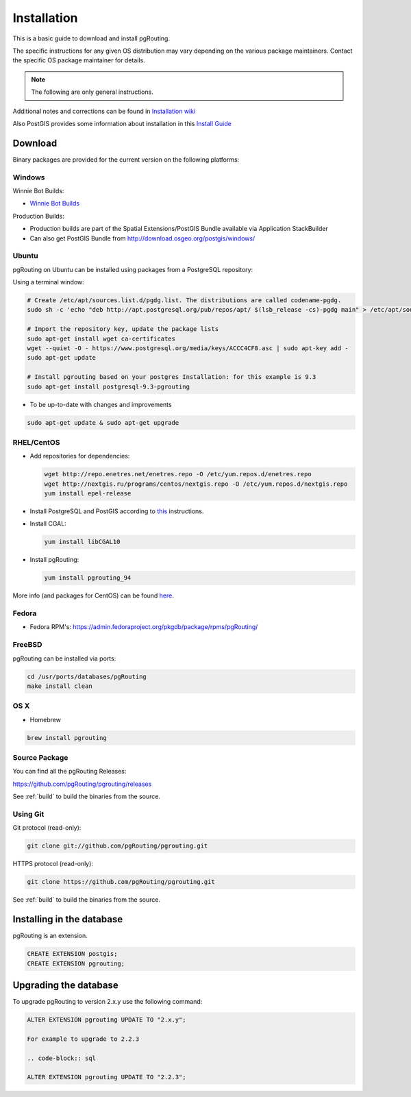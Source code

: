 ..
   ****************************************************************************
    pgRouting Manual
    Copyright(c) pgRouting Contributors

    This documentation is licensed under a Creative Commons Attribution-Share
    Alike 3.0 License: http://creativecommons.org/licenses/by-sa/3.0/
   ****************************************************************************

.. _installation:

Installation
===============================================================================

This is a basic guide to download and install pgRouting.

The specific instructions for any given OS distribution may vary depending on the various package maintainers.
Contact the specific OS package maintainer for details.

.. note:: The following are only general instructions.

Additional notes and corrections can be found in `Installation wiki <https://github.com/pgRouting/pgrouting/wiki/Notes-on-Download%2C-Installation-and-building-pgRouting>`__

Also PostGIS provides some information about installation in this `Install Guide <http://www.postgis.us/presentations/postgis_install_guide_22.html>`__



Download
--------

Binary packages are provided for the current version on the following platforms:


Windows
^^^^^^^^^^^^^^^^^^^^^^^^^^^^^^^^^^^^^^^^^^^^^^^^^^^^^^^^^^^^^^^^^^^^^^^^^^^^^^^

Winnie Bot Builds:

* `Winnie Bot Builds <http://postgis.net/windows_downloads>`_

Production Builds:

* Production builds are part of the Spatial Extensions/PostGIS Bundle available via Application StackBuilder
* Can also get PostGIS Bundle from http://download.osgeo.org/postgis/windows/


Ubuntu
^^^^^^^^^^^^^^^^^^^^^^^^^^^^^^^^^^^^^^^^^^^^^^^^^^^^^^^^^^^^^^^^^^^^^^^^^^^^^^^

pgRouting on Ubuntu can be installed using packages from a PostgreSQL repository:

Using a terminal window:

.. code-block:: bash

    # Create /etc/apt/sources.list.d/pgdg.list. The distributions are called codename-pgdg.
    sudo sh -c 'echo "deb http://apt.postgresql.org/pub/repos/apt/ $(lsb_release -cs)-pgdg main" > /etc/apt/sources.list.d/pgdg.list'

    # Import the repository key, update the package lists
    sudo apt-get install wget ca-certificates
    wget --quiet -O - https://www.postgresql.org/media/keys/ACCC4CF8.asc | sudo apt-key add -
    sudo apt-get update

    # Install pgrouting based on your postgres Installation: for this example is 9.3
    sudo apt-get install postgresql-9.3-pgrouting


* To be up-to-date with changes and improvements

.. code-block:: bash

    sudo apt-get update & sudo apt-get upgrade


RHEL/CentOS
^^^^^^^^^^^^^^^^^^^^^^^^^^^^^^^^^^^^^^^^^^^^^^^^^^^^^^^^^^^^^^^^^^^^^^^^^^^^^^^

* Add repositories for dependencies:

  .. code-block:: bash

     wget http://repo.enetres.net/enetres.repo -O /etc/yum.repos.d/enetres.repo
     wget http://nextgis.ru/programs/centos/nextgis.repo -O /etc/yum.repos.d/nextgis.repo
     yum install epel-release

* Install PostgreSQL and PostGIS according to `this <https://trac.osgeo.org/postgis/wiki/UsersWikiPostGIS21CentOS6pgdg>`__ instructions.

* Install CGAL:

  .. code-block:: bash

     yum install libCGAL10

* Install pgRouting:

  .. code-block:: bash

     yum install pgrouting_94

More info (and packages for CentOS) can be found `here <https://github.com/nextgis/gis_packages_centos/wiki/Using-this-repo>`__.



Fedora
^^^^^^^^^^^^^^^^^^^^^^^^^^^^^^^^^^^^^^^^^^^^^^^^^^^^^^^^^^^^^^^^^^^^^^^^^^^^^^^

* Fedora RPM's: https://admin.fedoraproject.org/pkgdb/package/rpms/pgRouting/


FreeBSD
^^^^^^^^^^^^^^^^^^^^^^^^^^^^^^^^^^^^^^^^^^^^^^^^^^^^^^^^^^^^^^^^^^^^^^^^^^^^^^^

pgRouting can be installed via ports:

.. code-block:: bash

  cd /usr/ports/databases/pgRouting
  make install clean


OS X
^^^^^^^^^^^^^^^^^^^^^^^^^^^^^^^^^^^^^^^^^^^^^^^^^^^^^^^^^^^^^^^^^^^^^^^^^^^^^^^

.. See `builds from KingChaos <http://www.kyngchaos.com/software/postgres>`_.

* Homebrew

.. code-block:: bash

	brew install pgrouting


Source Package
^^^^^^^^^^^^^^^^^^^^^^^^^^^^^^^^^^^^^^^^^^^^^^^^^^^^^^^^^^^^^^^^^^^^^^^^^^^^^^^

You can find all the pgRouting Releases: 

https://github.com/pgRouting/pgrouting/releases

See :ref:`build` to build the binaries from the source.

Using Git
^^^^^^^^^^^^^^^^^^^^^^^^^^^^^^^^^^^^^^^^^^^^^^^^^^^^^^^^^^^^^^^^^^^^^^^^^^^^^^^

Git protocol (read-only):

.. code-block:: bash

	git clone git://github.com/pgRouting/pgrouting.git


HTTPS protocol (read-only):

.. code-block:: bash

	git clone https://github.com/pgRouting/pgrouting.git

See :ref:`build` to build the binaries from the source.

Installing in the database
--------------------------

pgRouting is an extension. 

.. code-block:: sql

  CREATE EXTENSION postgis;
  CREATE EXTENSION pgrouting;


Upgrading the database
----------------------

To upgrade pgRouting to version 2.x.y use the following command:

.. code-block:: sql

   ALTER EXTENSION pgrouting UPDATE TO "2.x.y";

   For example to upgrade to 2.2.3

   .. code-block:: sql

   ALTER EXTENSION pgrouting UPDATE TO "2.2.3";



